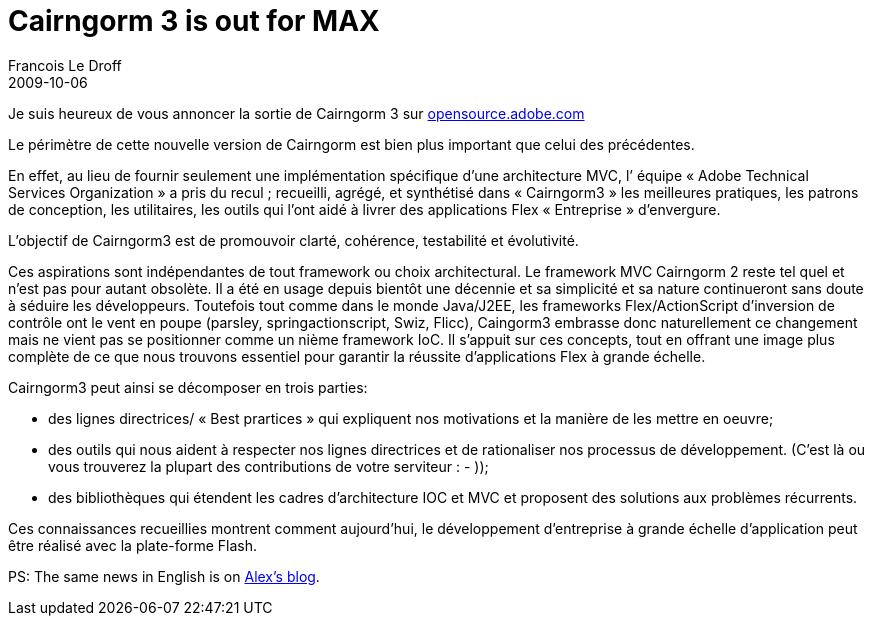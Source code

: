 =  Cairngorm 3 is out for MAX
Francois Le Droff
2009-10-06
:jbake-type: post
:jbake-tags:  OpenSource, Project, Cairngorm
:jbake-status: published
:source-highlighter: prettify

Je suis heureux de vous annoncer la sortie de Cairngorm 3 sur http://opensource.adobe.com/wiki/display/cairngorm/Cairngorm+3[opensource.adobe.com]

Le périmètre de cette nouvelle version de Cairngorm est bien plus important que celui des précédentes.

En effet, au lieu de fournir seulement une implémentation spécifique d’une architecture MVC, l’ équipe « Adobe Technical Services Organization » a pris du recul ; recueilli, agrégé, et synthétisé dans « Cairngorm3 » les meilleures pratiques, les patrons de conception, les utilitaires, les outils qui l’ont aidé à livrer des applications Flex « Entreprise » d’envergure.

L’objectif de Cairngorm3 est de promouvoir clarté, cohérence, testabilité et évolutivité.

Ces aspirations sont indépendantes de tout framework ou choix architectural. Le framework MVC Cairngorm 2 reste tel quel et n’est pas pour autant obsolète. Il a été en usage depuis bientôt une décennie et sa simplicité et sa nature continueront sans doute à séduire les développeurs. Toutefois tout comme dans le monde Java/J2EE, les frameworks Flex/ActionScript d’inversion de contrôle ont le vent en poupe (parsley, springactionscript, Swiz, Flicc), Caingorm3 embrasse donc naturellement ce changement mais ne vient pas se positionner comme un nième framework IoC. Il s’appuit sur ces concepts, tout en offrant une image plus complète de ce que nous trouvons essentiel pour garantir la réussite d’applications Flex à grande échelle.

Cairngorm3 peut ainsi se décomposer en trois parties:

* des lignes directrices/ « Best prartices » qui expliquent nos motivations et la manière de les mettre en oeuvre;
* des outils qui nous aident à respecter nos lignes directrices et de rationaliser nos processus de développement. (C’est là ou vous trouverez la plupart des contributions de votre serviteur : - ));
* des bibliothèques qui étendent les cadres d’architecture IOC et MVC et proposent des solutions aux problèmes récurrents.

Ces connaissances recueillies montrent comment aujourd’hui, le développement d’entreprise à grande échelle d’application peut être réalisé avec la plate-forme Flash.

PS: The same news in English is on http://blogs.adobe.com/auhlmann/archives/2009/10/cairngorm_3_bet.html[Alex’s blog].
